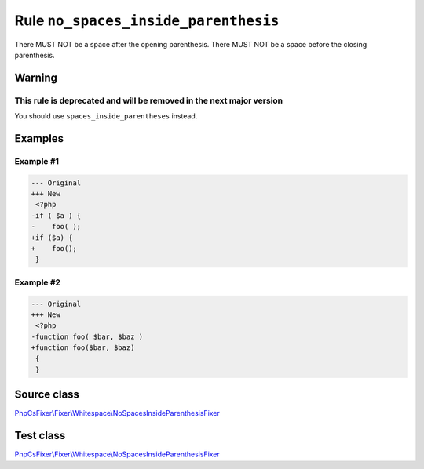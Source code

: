 =====================================
Rule ``no_spaces_inside_parenthesis``
=====================================

There MUST NOT be a space after the opening parenthesis. There MUST NOT be a
space before the closing parenthesis.

Warning
-------

This rule is deprecated and will be removed in the next major version
~~~~~~~~~~~~~~~~~~~~~~~~~~~~~~~~~~~~~~~~~~~~~~~~~~~~~~~~~~~~~~~~~~~~~

You should use ``spaces_inside_parentheses`` instead.

Examples
--------

Example #1
~~~~~~~~~~

.. code-block:: diff

   --- Original
   +++ New
    <?php
   -if ( $a ) {
   -    foo( );
   +if ($a) {
   +    foo();
    }

Example #2
~~~~~~~~~~

.. code-block:: diff

   --- Original
   +++ New
    <?php
   -function foo( $bar, $baz )
   +function foo($bar, $baz)
    {
    }
Source class
------------

`PhpCsFixer\\Fixer\\Whitespace\\NoSpacesInsideParenthesisFixer <./../../../src/Fixer/Whitespace/NoSpacesInsideParenthesisFixer.php>`_

Test class
------------

`PhpCsFixer\\Fixer\\Whitespace\\NoSpacesInsideParenthesisFixer <./../../../tests/Fixer/Whitespace/NoSpacesInsideParenthesisFixerTest.php>`_
